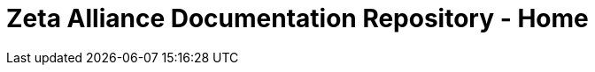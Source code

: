 = Zeta Alliance Documentation Repository - Home
:showtitle:
:page-title: A community driven repository for Zimbra articles, tips and tricks.
:page-description: A community driven repository for Zimbra articles, tips and tricks.
:page-layout: home
